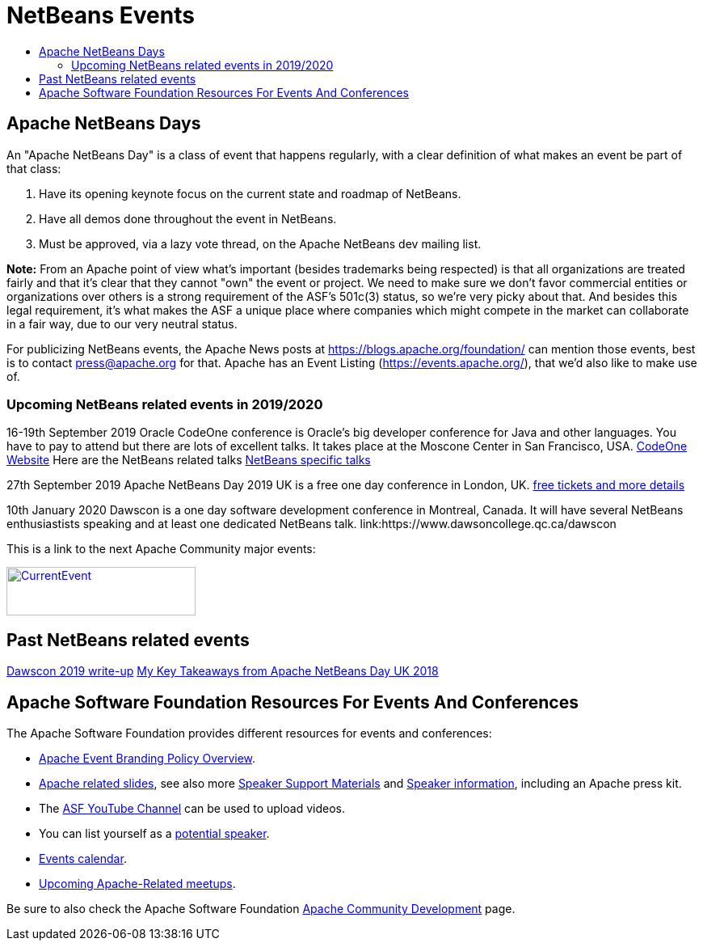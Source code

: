 ////
     Licensed to the Apache Software Foundation (ASF) under one
     or more contributor license agreements.  See the NOTICE file
     distributed with this work for additional information
     regarding copyright ownership.  The ASF licenses this file
     to you under the Apache License, Version 2.0 (the
     "License"); you may not use this file except in compliance
     with the License.  You may obtain a copy of the License at

       http://www.apache.org/licenses/LICENSE-2.0

     Unless required by applicable law or agreed to in writing,
     software distributed under the License is distributed on an
     "AS IS" BASIS, WITHOUT WARRANTIES OR CONDITIONS OF ANY
     KIND, either express or implied.  See the License for the
     specific language governing permissions and limitations
     under the License.
////
= NetBeans Events
:jbake-type: page
:jbake-tags: community
:jbake-status: published
:keywords: Apache NetBeans Events Days Conferences ApacheCon
:description: Apache NetBeans Events
:toc: left
:toc-title:

== Apache NetBeans Days

An "Apache NetBeans Day" is a class of event that happens regularly, with a clear definition of what makes an event be part of that class:

1. Have its opening keynote focus on the current state and roadmap of NetBeans. 
2. Have all demos done throughout the event in NetBeans.
3. Must be approved, via a lazy vote thread, on the Apache NetBeans dev mailing list.

*Note:* From an Apache point of view what's important (besides trademarks being respected) is that all organizations are treated fairly and that it's clear that they cannot "own" the event or project. We need to make sure we don't favor commercial entities or organizations over others is a strong requirement of the ASF's 501c(3) status, so we're very picky about that. And besides this legal requirement, it's what makes the ASF a unique place where companies which might compete in the market can collaborate in a fair way, due to our very neutral status.

For publicizing NetBeans events, the Apache News posts at https://blogs.apache.org/foundation/ can mention those events, best is to contact press@apache.org for that. Apache has an Event Listing (https://events.apache.org/), that we'd also like to make use of.

=== Upcoming NetBeans related events in 2019/2020

16-19th September 2019 Oracle CodeOne conference is Oracle's big developer conference for Java and other languages. You have to pay to attend but there are lots of excellent talks. It takes place at the Moscone Center in San Francisco, USA. link:https://www.oracle.com/code-one/[CodeOne Website] Here are the NetBeans related talks link:https://events.rainfocus.com/widget/oracle/oow19/catalogcodeone19?search=netbeans[NetBeans specific talks]

27th September 2019 Apache NetBeans Day 2019 UK is a free one day conference in  London, UK. link:https://www.eventbrite.co.uk/e/apache-netbeans-day-2019-uk-tickets-56803479737[free tickets and more details]

10th January 2020 Dawscon is a one day software development conference in Montreal, Canada. It will have several NetBeans enthusiastists speaking and at least one dedicated NetBeans talk. link:https://www.dawsoncollege.qc.ca/dawscon

This is a link to the next Apache Community major events:

[caption="Apache Current Event", link=https://www.apache.org/events/current-event.html]
image::https://www.apache.org/events/current-event-234x60.png[CurrentEvent,234,60]

== Past NetBeans related events
link:https://www.omnijava.com/2019/01/20/dawscon-2019/[Dawscon 2019 write-up]
link:https://blog.idrsolutions.com/2018/04/key-takeaways-from-apache-netbeans-day-uk/[My Key Takeaways from Apache NetBeans Day UK 2018]

== Apache Software Foundation Resources For Events And Conferences

The Apache Software Foundation provides different resources for events and conferences:

- link:https://www.apache.org/foundation/marks/events[Apache Event Branding Policy Overview].
- link:http://community.apache.org/speakers/slides.html[Apache related slides], see also more link:http://community.apache.org/speakers/index.html[Speaker Support Materials] 
and link:https://community.apache.org/speakers/[Speaker information], including an Apache press kit.
- The link:https://www.youtube.com/user/TheApacheFoundation/[ASF YouTube Channel] can be used to upload videos.
- You can list yourself as a link:http://community.apache.org/speakers/speakers.html[potential speaker].
- link:http://community.apache.org/calendars/conferences.html[Events calendar].
- link:https://www.apache.org/events/meetups.html[Upcoming Apache-Related meetups].

Be sure to also check the Apache Software Foundation link:http://community.apache.org/[Apache Community Development] page.







